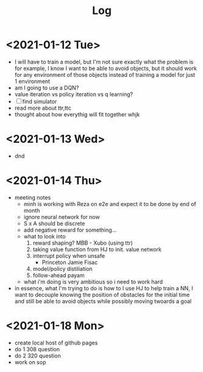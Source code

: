 #+TITLE: Log
* <2021-01-12 Tue>   
- I will have to train a model, but I'm not sure exactly what the problem is
  for example, I know I want to be able to avoid objects, but it should work
  for any environment of those objects instead of training a model
  for just 1 environment
- am I going to use a DQN?
- value iteration vs policy iteration vs q learning?
- [ ] find simulator
- read more about ttr,ttc
- thought about how everythig will fit together whjk
* <2021-01-13 Wed>
- dnd
* <2021-01-14 Thu>
- meeting notes
  - minh is working with Reza on e2e and expect it to be done by end of month
  - ignore neural network for now
  - S x A should be discrete
  - add negative reward for something...
  - what to look into
    1. reward shaping? MBB - Xubo (using ttr)
    2. taking value function from HJ to init. value network
    3. interrupt policy when unsafe
       - Princeton Jamie Fisac
    4. model/policy distiliation
    5. follow-ahead payam
  - what i'm doing is very ambitious so i need to work hard
- in essence, what I'm trying to do is how to I use HJ to help train a NN,
  I want to decouple knowing the position of obstacles for the initial time and still
  be able to avoid objects while possibly moving twoards a goal
* <2021-01-18 Mon>
- create local host of github pages
- do 1 308 question
- do 2 320 question
- work on sop
